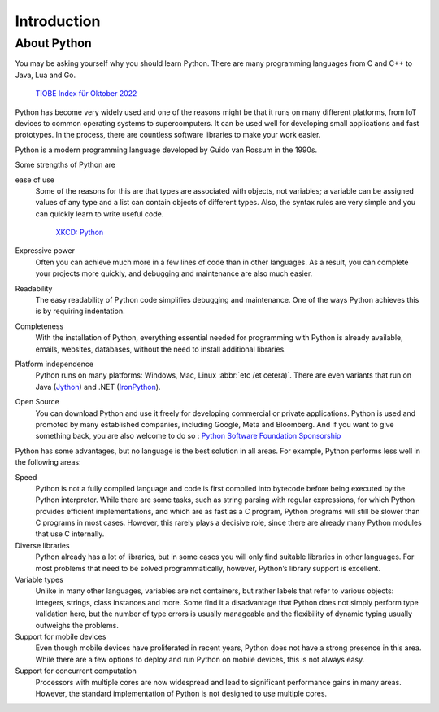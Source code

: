 Introduction
============

About Python
------------

You may be asking yourself why you should learn Python. There are many
programming languages from C and C++ to Java, Lua and Go.

.. figure:: tiobe-index.svg
   :alt: TIOBE Index für Oktober 2022

   `TIOBE Index für Oktober 2022 <https://www.tiobe.com/tiobe-index/>`_

Python has become very widely used and one of the reasons might be that it runs
on many different platforms, from IoT devices to common operating systems to
supercomputers. It can be used well for developing small applications and fast
prototypes. In the process, there are countless software libraries to make your
work easier.

Python is a modern programming language developed by Guido van Rossum in the
1990s.

.. seealso::
    * `The Origins of Python
      <https://inference-review.com/article/the-origins-of-python>`_ by Lambert
      Meertens

Some strengths of Python are

ease of use
    Some of the reasons for this are that types are associated with objects, not
    variables; a variable can be assigned values of any type and a list can
    contain objects of different types. Also, the syntax rules are very simple
    and you can quickly learn to write useful code.

    .. figure:: python.png
       :alt: Python – and programming is fun again!

       `XKCD: Python <https://xkcd.com/353>`_

Expressive power
    Often you can achieve much more in a few lines of code than in other
    languages. As a result, you can complete your projects more quickly, and
    debugging and maintenance are also much easier.
Readability
    The easy readability of Python code simplifies debugging and maintenance.
    One of the ways Python achieves this is by requiring indentation.
Completeness
    With the installation of Python, everything essential needed for programming
    with Python is already available, emails, websites, databases, without the
    need to install additional libraries.
Platform independence
    Python runs on many platforms: Windows, Mac, Linux :abbr:`etc /et cetera)`.
    There are even variants that run on Java
    (`Jython <https://www.jython.org/>`_) and .NET (`IronPython
    <https://ironpython.net/>`_).
Open Source
    You can download Python and use it freely for developing commercial or
    private applications. Python is used and promoted by many established
    companies, including Google, Meta and Bloomberg. And if you want to give
    something back, you are also welcome to do so : `Python Software Foundation
    Sponsorship <https://www.python.org/psf/sponsorship/>`_

Python has some advantages, but no language is the best solution in all areas.
For example, Python performs less well in the following areas:

Speed
    Python is not a fully compiled language and code is first compiled into
    bytecode before being executed by the Python interpreter. While there are
    some tasks, such as string parsing with regular expressions, for which
    Python provides efficient implementations, and which are as fast as a C
    program, Python programs will still be slower than C programs in most cases.
    However, this rarely plays a decisive role, since there are already many
    Python modules that use C internally.

    .. seealso::
        * :doc:`Python4DataScience:performance/index`

Diverse libraries
    Python already has a lot of libraries, but in some cases you will only find
    suitable libraries in other languages. For most problems that need to be
    solved programmatically, however, Python’s library support is excellent.
Variable types
    Unlike in many other languages, variables are not containers, but rather
    labels that refer to various objects: Integers, strings, class instances and
    more. Some find it a disadvantage that Python does not simply perform type
    validation here, but the number of type errors is usually manageable and the
    flexibility of dynamic typing usually outweighs the problems.
Support for mobile devices
    Even though mobile devices have proliferated in recent years, Python does
    not have a strong presence in this area. While there are a few options to
    deploy and run Python on mobile devices, this is not always easy.
Support for concurrent computation
    Processors with multiple cores are now widespread and lead to significant
    performance gains in many areas. However, the standard implementation of
    Python is not designed to use multiple cores.

    .. seealso::
        * :doc:`Python4DataScience:performance/multiprocessing-threading-async`
